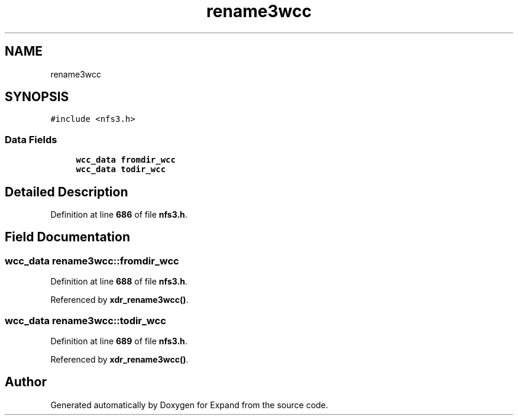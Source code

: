 .TH "rename3wcc" 3 "Wed May 24 2023" "Version Expand version 1.0r5" "Expand" \" -*- nroff -*-
.ad l
.nh
.SH NAME
rename3wcc
.SH SYNOPSIS
.br
.PP
.PP
\fC#include <nfs3\&.h>\fP
.SS "Data Fields"

.in +1c
.ti -1c
.RI "\fBwcc_data\fP \fBfromdir_wcc\fP"
.br
.ti -1c
.RI "\fBwcc_data\fP \fBtodir_wcc\fP"
.br
.in -1c
.SH "Detailed Description"
.PP 
Definition at line \fB686\fP of file \fBnfs3\&.h\fP\&.
.SH "Field Documentation"
.PP 
.SS "\fBwcc_data\fP rename3wcc::fromdir_wcc"

.PP
Definition at line \fB688\fP of file \fBnfs3\&.h\fP\&.
.PP
Referenced by \fBxdr_rename3wcc()\fP\&.
.SS "\fBwcc_data\fP rename3wcc::todir_wcc"

.PP
Definition at line \fB689\fP of file \fBnfs3\&.h\fP\&.
.PP
Referenced by \fBxdr_rename3wcc()\fP\&.

.SH "Author"
.PP 
Generated automatically by Doxygen for Expand from the source code\&.
